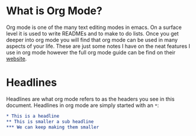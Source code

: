 * What is Org Mode?
  Org mode is one of the many text editing modes in emacs. On a surface level it is used to write READMEs and to
  make to do lists. Once you get deeper into org mode you will find that org mode can be used in many aspects of
  your life. These are just some notes I have on the neat features I use in org mode however the full org mode guide
  can be find on their [[https://orgmode.org/][website]].

* Headlines
  Headlines are what org mode refers to as the headers you see in this document. Headlines in org mode are simply
  started with an =*=:
  #+BEGIN_SRC org
  * This is a headline
  ** This is smaller a sub headline
  *** We can keep making them smaller
  #+END_SRC

